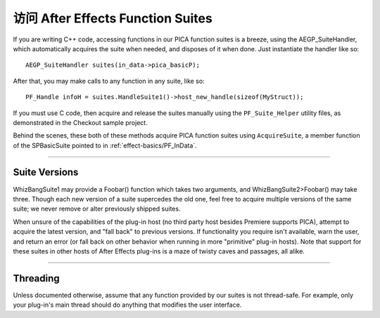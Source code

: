 .. _effect-details/accessing-function-suites:

访问 After Effects Function Suites
################################################################################

If you are writing C++ code, accessing functions in our PICA function suites is a breeze, using the AEGP_SuiteHandler, which automatically acquires the suite when needed, and disposes of it when done. Just instantiate the handler like so::

  AEGP_SuiteHandler suites(in_data->pica_basicP);

After that, you may make calls to any function in any suite, like so::

  PF_Handle infoH = suites.HandleSuite1()->host_new_handle(sizeof(MyStruct));

If you must use C code, then acquire and release the suites manually using the ``PF_Suite_Helper`` utility files, as demonstrated in the Checkout sample project.

Behind the scenes, these both of these methods acquire PICA function suites using ``AcquireSuite``, a member function of the SPBasicSuite pointed to in :ref:`effect-basics/PF_InData`.

----

Suite Versions
================================================================================

WhizBangSuite1 may provide a Foobar() function which takes two arguments, and WhizBangSuite2>Foobar() may take three. Though each new version of a suite supercedes the old one, feel free to acquire multiple versions of the same suite; we never remove or alter previously shipped suites.

When unsure of the capabilities of the plug-in host (no third party host besides Premiere supports PICA), attempt to acquire the latest version, and "fall back" to previous versions. If functionality you require isn't available, warn the user, and return an error (or fall back on other behavior when running in more "primitive" plug-in hosts). Note that support for these suites in other hosts of After Effects plug-ins is a maze of twisty caves and passages, all alike.

----

Threading
================================================================================

Unless documented otherwise, assume that any function provided by our suites is not thread-safe. For example, only your plug-in's main thread should do anything that modifies the user interface.
